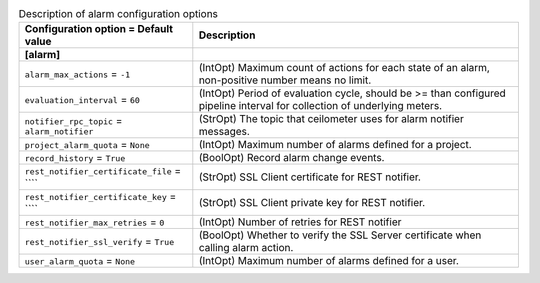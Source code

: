 ..
    Warning: Do not edit this file. It is automatically generated from the
    software project's code and your changes will be overwritten.

    The tool to generate this file lives in openstack-doc-tools repository.

    Please make any changes needed in the code, then run the
    autogenerate-config-doc tool from the openstack-doc-tools repository, or
    ask for help on the documentation mailing list, IRC channel or meeting.

.. list-table:: Description of alarm configuration options
   :header-rows: 1
   :class: config-ref-table

   * - Configuration option = Default value
     - Description
   * - **[alarm]**
     -
   * - ``alarm_max_actions`` = ``-1``
     - (IntOpt) Maximum count of actions for each state of an alarm, non-positive number means no limit.
   * - ``evaluation_interval`` = ``60``
     - (IntOpt) Period of evaluation cycle, should be >= than configured pipeline interval for collection of underlying meters.
   * - ``notifier_rpc_topic`` = ``alarm_notifier``
     - (StrOpt) The topic that ceilometer uses for alarm notifier messages.
   * - ``project_alarm_quota`` = ``None``
     - (IntOpt) Maximum number of alarms defined for a project.
   * - ``record_history`` = ``True``
     - (BoolOpt) Record alarm change events.
   * - ``rest_notifier_certificate_file`` = ````
     - (StrOpt) SSL Client certificate for REST notifier.
   * - ``rest_notifier_certificate_key`` = ````
     - (StrOpt) SSL Client private key for REST notifier.
   * - ``rest_notifier_max_retries`` = ``0``
     - (IntOpt) Number of retries for REST notifier
   * - ``rest_notifier_ssl_verify`` = ``True``
     - (BoolOpt) Whether to verify the SSL Server certificate when calling alarm action.
   * - ``user_alarm_quota`` = ``None``
     - (IntOpt) Maximum number of alarms defined for a user.
